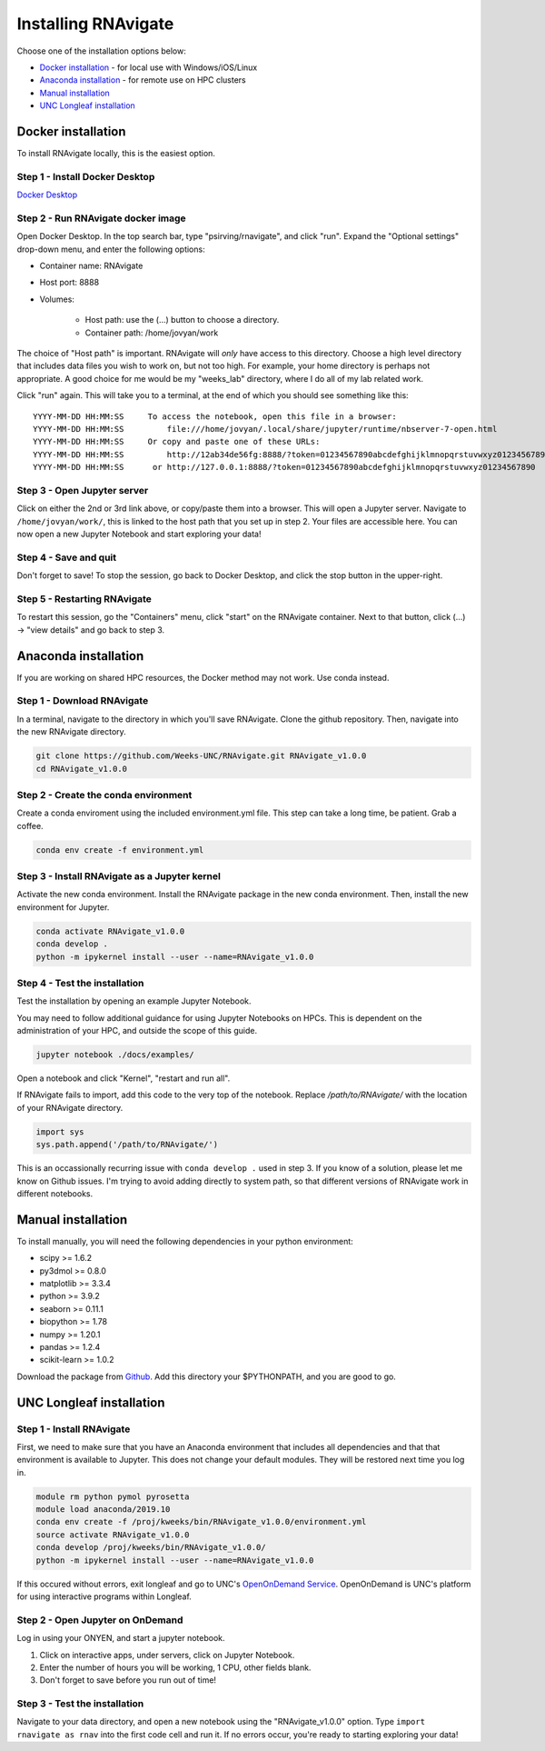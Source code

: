Installing RNAvigate
====================

Choose one of the installation options below:

- `Docker installation`_ - for local use with Windows/iOS/Linux
- `Anaconda installation`_ - for remote use on HPC clusters
- `Manual installation`_
- `UNC Longleaf installation`_

Docker installation
-------------------

To install RNAvigate locally, this is the easiest option.

Step 1 - Install Docker Desktop
~~~~~~~~~~~~~~~~~~~~~~~~~~~~~~~

`Docker Desktop <https://www.docker.com/products/docker-desktop/>`_

Step 2 - Run RNAvigate docker image
~~~~~~~~~~~~~~~~~~~~~~~~~~~~~~~~~~~

Open Docker Desktop. In the top search bar, type "psirving/rnavigate", and
click "run". Expand the "Optional settings" drop-down menu, and enter the
following options:

- Container name: RNAvigate
- Host port: 8888
- Volumes:

   - Host path: use the (...) button to choose a directory.
   - Container path: /home/jovyan/work

The choice of "Host path" is important. RNAvigate will *only* have access to this directory.
Choose a high level directory that includes data files you wish to work on, but not too high.
For example, your home directory is perhaps not appropriate.
A good choice for me would be my "weeks_lab" directory, where I do all of my lab related work.

Click "run" again. This will take you to a terminal, at the end of which you should see something like this::

   YYYY-MM-DD HH:MM:SS     To access the notebook, open this file in a browser:
   YYYY-MM-DD HH:MM:SS         file:///home/jovyan/.local/share/jupyter/runtime/nbserver-7-open.html
   YYYY-MM-DD HH:MM:SS     Or copy and paste one of these URLs:
   YYYY-MM-DD HH:MM:SS         http://12ab34de56fg:8888/?token=01234567890abcdefghijklmnopqrstuvwxyz01234567890
   YYYY-MM-DD HH:MM:SS      or http://127.0.0.1:8888/?token=01234567890abcdefghijklmnopqrstuvwxyz01234567890

Step 3 - Open Jupyter server
~~~~~~~~~~~~~~~~~~~~~~~~~~~~

Click on either the 2nd or 3rd link above, or copy/paste them into a browser.
This will open a Jupyter server.
Navigate to ``/home/jovyan/work/``, this is linked to the host path that you set up in step 2.
Your files are accessible here.
You can now open a new Jupyter Notebook and start exploring your data!

Step 4 - Save and quit
~~~~~~~~~~~~~~~~~~~~~~

Don't forget to save! To stop the session, go back to Docker Desktop, and click the stop button in the upper-right.

Step 5 - Restarting RNAvigate
~~~~~~~~~~~~~~~~~~~~~~~~~~~~~

To restart this session, go the "Containers" menu, click "start" on the RNAvigate container.
Next to that button, click (...) -> "view details" and go back to step 3.

Anaconda installation
---------------------

If you are working on shared HPC resources, the Docker method may not work. Use conda instead.

Step 1 - Download RNAvigate
~~~~~~~~~~~~~~~~~~~~~~~~~~~

In a terminal, navigate to the directory in which you'll save RNAvigate.
Clone the github repository.
Then, navigate into the new RNAvigate directory.

.. code-block:: bash

   git clone https://github.com/Weeks-UNC/RNAvigate.git RNAvigate_v1.0.0
   cd RNAvigate_v1.0.0

Step 2 - Create the conda environment
~~~~~~~~~~~~~~~~~~~~~~~~~~~~~~~~~~~~~

Create a conda enviroment using the included environment.yml file.
This step can take a long time, be patient. Grab a coffee.

.. code-block:: bash

   conda env create -f environment.yml

Step 3 - Install RNAvigate as a Jupyter kernel
~~~~~~~~~~~~~~~~~~~~~~~~~~~~~~~~~~~~~~~~~~~~~~

Activate the new conda environment.
Install the RNAvigate package in the new conda environment.
Then, install the new environment for Jupyter.

.. code-block:: bash

   conda activate RNAvigate_v1.0.0
   conda develop .
   python -m ipykernel install --user --name=RNAvigate_v1.0.0

Step 4 - Test the installation
~~~~~~~~~~~~~~~~~~~~~~~~~~~~~~

Test the installation by opening an example Jupyter Notebook.

You may need to follow additional guidance for using Jupyter Notebooks on HPCs.
This is dependent on the administration of your HPC, and outside the scope of this guide.

.. code-block:: bash

   jupyter notebook ./docs/examples/

Open a notebook and click "Kernel", "restart and run all".

If RNAvigate fails to import, add this code to the very top of the notebook.
Replace `/path/to/RNAvigate/` with the location of your RNAvigate directory.


.. code-block:: python

   import sys
   sys.path.append('/path/to/RNAvigate/')

This is an occassionally recurring issue with ``conda develop .`` used in step 3.
If you know of a solution, please let me know on Github issues.
I'm trying to avoid adding directly to system path,
so that different versions of RNAvigate work in different notebooks.

Manual installation
-------------------

To install manually, you will need the following dependencies in your python
environment:

- scipy >= 1.6.2
- py3dmol >= 0.8.0
- matplotlib >= 3.3.4
- python >= 3.9.2
- seaborn >= 0.11.1
- biopython >= 1.78
- numpy >= 1.20.1
- pandas >= 1.2.4
- scikit-learn >= 1.0.2

Download the package from `Github <https://github.com/Weeks-UNC/RNAvigate>`_. Add
this directory your $PYTHONPATH, and you are good to go.

UNC Longleaf installation
-------------------------

Step 1 - Install RNAvigate
~~~~~~~~~~~~~~~~~~~~~~~~~~

First, we need to make sure that you have an Anaconda environment that includes
all dependencies and that that environment is available to Jupyter. This does
not change your default modules. They will be restored next time you log in.

.. code-block:: bash

   module rm python pymol pyrosetta
   module load anaconda/2019.10
   conda env create -f /proj/kweeks/bin/RNAvigate_v1.0.0/environment.yml
   source activate RNAvigate_v1.0.0
   conda develop /proj/kweeks/bin/RNAvigate_v1.0.0/
   python -m ipykernel install --user --name=RNAvigate_v1.0.0

If this occured without errors, exit longleaf and go to
UNC's `OpenOnDemand Service <https://ondemand.rc.unc.edu/>`_.
OpenOnDemand is UNC's platform for using interactive programs within Longleaf.

Step 2 - Open Jupyter on OnDemand
~~~~~~~~~~~~~~~~~~~~~~~~~~~~~~~~~

Log in using your ONYEN, and start a jupyter notebook.

1. Click on interactive apps, under servers, click on Jupyter Notebook.
2. Enter the number of hours you will be working, 1 CPU, other fields blank.
3. Don't forget to save before you run out of time!

Step 3 - Test the installation
~~~~~~~~~~~~~~~~~~~~~~~~~~~~~~

Navigate to your data directory, and open a new notebook using the "RNAvigate_v1.0.0" option.
Type ``import rnavigate as rnav`` into the first code cell and run it.
If no errors occur, you're ready to starting exploring your data!
